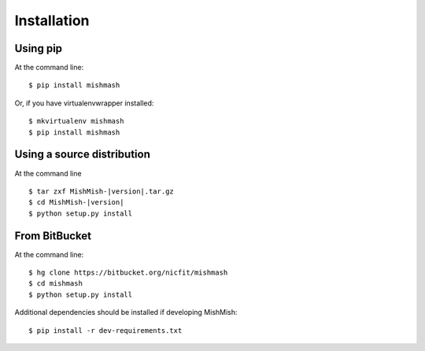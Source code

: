 ============
Installation
============

Using pip
------------
At the command line::

    $ pip install mishmash

Or, if you have virtualenvwrapper installed::

    $ mkvirtualenv mishmash
    $ pip install mishmash

Using a source distribution
-----------------------------

At the command line

.. parsed-literal::

    $ tar zxf MishMish-|version|.tar.gz
    $ cd MishMish-|version|
    $ python setup.py install

From BitBucket
--------------

At the command line::

    $ hg clone https://bitbucket.org/nicfit/mishmash
    $ cd mishmash
    $ python setup.py install

Additional dependencies should be installed if developing MishMish::

    $ pip install -r dev-requirements.txt
